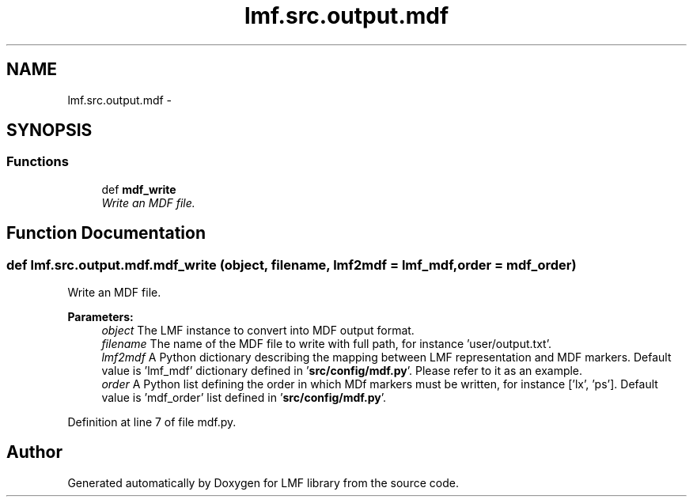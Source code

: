 .TH "lmf.src.output.mdf" 3 "Fri Oct 3 2014" "LMF library" \" -*- nroff -*-
.ad l
.nh
.SH NAME
lmf.src.output.mdf \- 
.SH SYNOPSIS
.br
.PP
.SS "Functions"

.in +1c
.ti -1c
.RI "def \fBmdf_write\fP"
.br
.RI "\fIWrite an MDF file\&. \fP"
.in -1c
.SH "Function Documentation"
.PP 
.SS "def lmf\&.src\&.output\&.mdf\&.mdf_write (object, filename, lmf2mdf = \fClmf_mdf\fP, order = \fCmdf_order\fP)"

.PP
Write an MDF file\&. 
.PP
\fBParameters:\fP
.RS 4
\fIobject\fP The LMF instance to convert into MDF output format\&. 
.br
\fIfilename\fP The name of the MDF file to write with full path, for instance 'user/output\&.txt'\&. 
.br
\fIlmf2mdf\fP A Python dictionary describing the mapping between LMF representation and MDF markers\&. Default value is 'lmf_mdf' dictionary defined in '\fBsrc/config/mdf\&.py\fP'\&. Please refer to it as an example\&. 
.br
\fIorder\fP A Python list defining the order in which MDf markers must be written, for instance ['lx', 'ps']\&. Default value is 'mdf_order' list defined in '\fBsrc/config/mdf\&.py\fP'\&. 
.RE
.PP

.PP
Definition at line 7 of file mdf\&.py\&.
.SH "Author"
.PP 
Generated automatically by Doxygen for LMF library from the source code\&.
